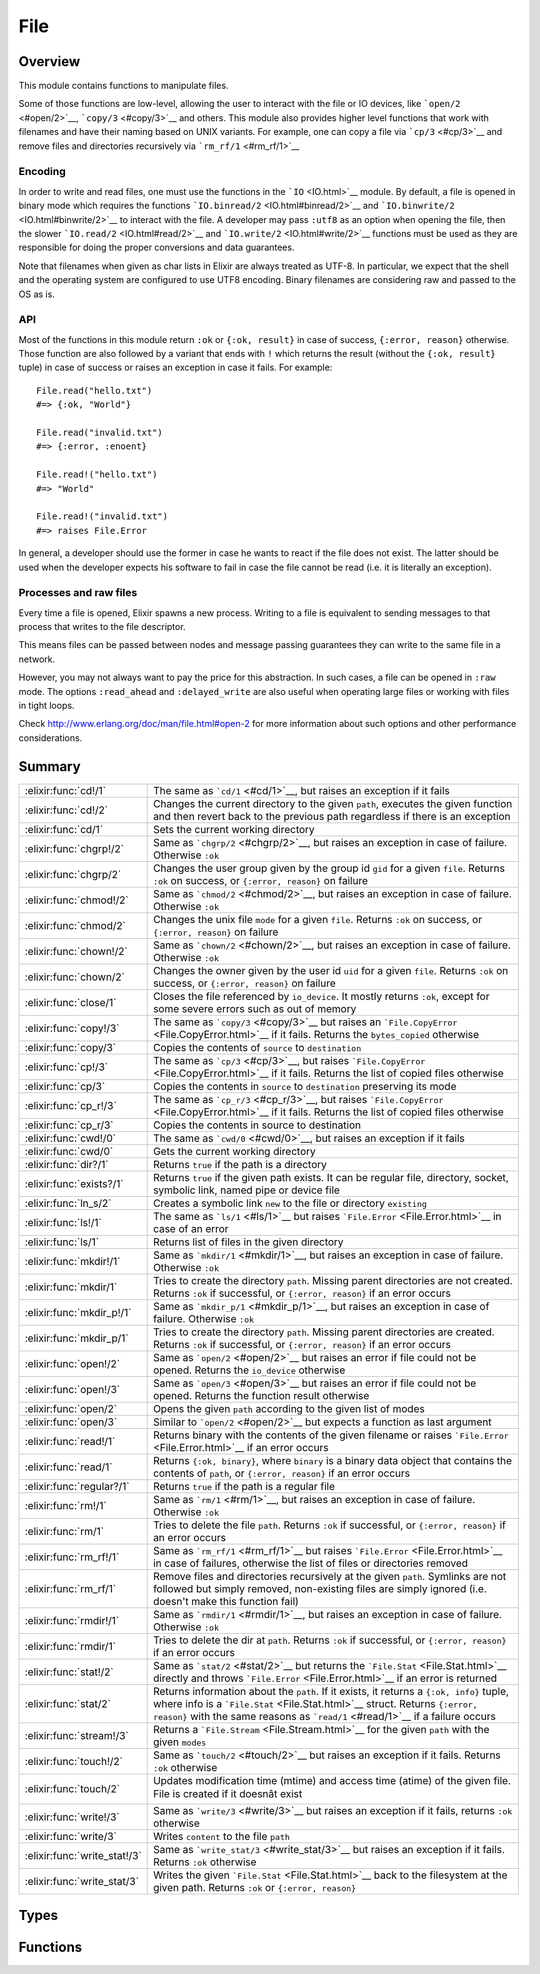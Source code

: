File
==============================================================

.. elixir:module:: File

   :mtype: 

Overview
--------

This module contains functions to manipulate files.

Some of those functions are low-level, allowing the user to interact
with the file or IO devices, like ```open/2`` <#open/2>`__,
```copy/3`` <#copy/3>`__ and others. This module also provides higher
level functions that work with filenames and have their naming based on
UNIX variants. For example, one can copy a file via ```cp/3`` <#cp/3>`__
and remove files and directories recursively via
```rm_rf/1`` <#rm_rf/1>`__

Encoding
~~~~~~~~

In order to write and read files, one must use the functions in the
```IO`` <IO.html>`__ module. By default, a file is opened in binary mode
which requires the functions ```IO.binread/2`` <IO.html#binread/2>`__
and ```IO.binwrite/2`` <IO.html#binwrite/2>`__ to interact with the
file. A developer may pass ``:utf8`` as an option when opening the file,
then the slower ```IO.read/2`` <IO.html#read/2>`__ and
```IO.write/2`` <IO.html#write/2>`__ functions must be used as they are
responsible for doing the proper conversions and data guarantees.

Note that filenames when given as char lists in Elixir are always
treated as UTF-8. In particular, we expect that the shell and the
operating system are configured to use UTF8 encoding. Binary filenames
are considering raw and passed to the OS as is.

API
~~~

Most of the functions in this module return ``:ok`` or ``{:ok, result}``
in case of success, ``{:error, reason}`` otherwise. Those function are
also followed by a variant that ends with ``!`` which returns the result
(without the ``{:ok, result}`` tuple) in case of success or raises an
exception in case it fails. For example:

::

    File.read("hello.txt")
    #=> {:ok, "World"}

    File.read("invalid.txt")
    #=> {:error, :enoent}

    File.read!("hello.txt")
    #=> "World"

    File.read!("invalid.txt")
    #=> raises File.Error

In general, a developer should use the former in case he wants to react
if the file does not exist. The latter should be used when the developer
expects his software to fail in case the file cannot be read (i.e. it is
literally an exception).

Processes and raw files
~~~~~~~~~~~~~~~~~~~~~~~

Every time a file is opened, Elixir spawns a new process. Writing to a
file is equivalent to sending messages to that process that writes to
the file descriptor.

This means files can be passed between nodes and message passing
guarantees they can write to the same file in a network.

However, you may not always want to pay the price for this abstraction.
In such cases, a file can be opened in ``:raw`` mode. The options
``:read_ahead`` and ``:delayed_write`` are also useful when operating
large files or working with files in tight loops.

Check http://www.erlang.org/doc/man/file.html#open-2 for more
information about such options and other performance considerations.





Summary
-------

============================ =
:elixir:func:`cd!/1`         The same as ```cd/1`` <#cd/1>`__, but raises an exception if it fails 

:elixir:func:`cd!/2`         Changes the current directory to the given ``path``, executes the given function and then revert back to the previous path regardless if there is an exception 

:elixir:func:`cd/1`          Sets the current working directory 

:elixir:func:`chgrp!/2`      Same as ```chgrp/2`` <#chgrp/2>`__, but raises an exception in case of failure. Otherwise ``:ok`` 

:elixir:func:`chgrp/2`       Changes the user group given by the group id ``gid`` for a given ``file``. Returns ``:ok`` on success, or ``{:error, reason}`` on failure 

:elixir:func:`chmod!/2`      Same as ```chmod/2`` <#chmod/2>`__, but raises an exception in case of failure. Otherwise ``:ok`` 

:elixir:func:`chmod/2`       Changes the unix file ``mode`` for a given ``file``. Returns ``:ok`` on success, or ``{:error, reason}`` on failure 

:elixir:func:`chown!/2`      Same as ```chown/2`` <#chown/2>`__, but raises an exception in case of failure. Otherwise ``:ok`` 

:elixir:func:`chown/2`       Changes the owner given by the user id ``uid`` for a given ``file``. Returns ``:ok`` on success, or ``{:error, reason}`` on failure 

:elixir:func:`close/1`       Closes the file referenced by ``io_device``. It mostly returns ``:ok``, except for some severe errors such as out of memory 

:elixir:func:`copy!/3`       The same as ```copy/3`` <#copy/3>`__ but raises an ```File.CopyError`` <File.CopyError.html>`__ if it fails. Returns the ``bytes_copied`` otherwise 

:elixir:func:`copy/3`        Copies the contents of ``source`` to ``destination`` 

:elixir:func:`cp!/3`         The same as ```cp/3`` <#cp/3>`__, but raises ```File.CopyError`` <File.CopyError.html>`__ if it fails. Returns the list of copied files otherwise 

:elixir:func:`cp/3`          Copies the contents in ``source`` to ``destination`` preserving its mode 

:elixir:func:`cp_r!/3`       The same as ```cp_r/3`` <#cp_r/3>`__, but raises ```File.CopyError`` <File.CopyError.html>`__ if it fails. Returns the list of copied files otherwise 

:elixir:func:`cp_r/3`        Copies the contents in source to destination 

:elixir:func:`cwd!/0`        The same as ```cwd/0`` <#cwd/0>`__, but raises an exception if it fails 

:elixir:func:`cwd/0`         Gets the current working directory 

:elixir:func:`dir?/1`        Returns ``true`` if the path is a directory 

:elixir:func:`exists?/1`     Returns ``true`` if the given path exists. It can be regular file, directory, socket, symbolic link, named pipe or device file 

:elixir:func:`ln_s/2`        Creates a symbolic link ``new`` to the file or directory ``existing`` 

:elixir:func:`ls!/1`         The same as ```ls/1`` <#ls/1>`__ but raises ```File.Error`` <File.Error.html>`__ in case of an error 

:elixir:func:`ls/1`          Returns list of files in the given directory 

:elixir:func:`mkdir!/1`      Same as ```mkdir/1`` <#mkdir/1>`__, but raises an exception in case of failure. Otherwise ``:ok`` 

:elixir:func:`mkdir/1`       Tries to create the directory ``path``. Missing parent directories are not created. Returns ``:ok`` if successful, or ``{:error, reason}`` if an error occurs 

:elixir:func:`mkdir_p!/1`    Same as ```mkdir_p/1`` <#mkdir_p/1>`__, but raises an exception in case of failure. Otherwise ``:ok`` 

:elixir:func:`mkdir_p/1`     Tries to create the directory ``path``. Missing parent directories are created. Returns ``:ok`` if successful, or ``{:error, reason}`` if an error occurs 

:elixir:func:`open!/2`       Same as ```open/2`` <#open/2>`__ but raises an error if file could not be opened. Returns the ``io_device`` otherwise 

:elixir:func:`open!/3`       Same as ```open/3`` <#open/3>`__ but raises an error if file could not be opened. Returns the function result otherwise 

:elixir:func:`open/2`        Opens the given ``path`` according to the given list of modes 

:elixir:func:`open/3`        Similar to ```open/2`` <#open/2>`__ but expects a function as last argument 

:elixir:func:`read!/1`       Returns binary with the contents of the given filename or raises ```File.Error`` <File.Error.html>`__ if an error occurs 

:elixir:func:`read/1`        Returns ``{:ok, binary}``, where ``binary`` is a binary data object that contains the contents of ``path``, or ``{:error, reason}`` if an error occurs 

:elixir:func:`regular?/1`    Returns ``true`` if the path is a regular file 

:elixir:func:`rm!/1`         Same as ```rm/1`` <#rm/1>`__, but raises an exception in case of failure. Otherwise ``:ok`` 

:elixir:func:`rm/1`          Tries to delete the file ``path``. Returns ``:ok`` if successful, or ``{:error, reason}`` if an error occurs 

:elixir:func:`rm_rf!/1`      Same as ```rm_rf/1`` <#rm_rf/1>`__ but raises ```File.Error`` <File.Error.html>`__ in case of failures, otherwise the list of files or directories removed 

:elixir:func:`rm_rf/1`       Remove files and directories recursively at the given ``path``. Symlinks are not followed but simply removed, non-existing files are simply ignored (i.e. doesn't make this function fail) 

:elixir:func:`rmdir!/1`      Same as ```rmdir/1`` <#rmdir/1>`__, but raises an exception in case of failure. Otherwise ``:ok`` 

:elixir:func:`rmdir/1`       Tries to delete the dir at ``path``. Returns ``:ok`` if successful, or ``{:error, reason}`` if an error occurs 

:elixir:func:`stat!/2`       Same as ```stat/2`` <#stat/2>`__ but returns the ```File.Stat`` <File.Stat.html>`__ directly and throws ```File.Error`` <File.Error.html>`__ if an error is returned 

:elixir:func:`stat/2`        Returns information about the ``path``. If it exists, it returns a ``{:ok, info}`` tuple, where info is a ```File.Stat`` <File.Stat.html>`__ struct. Returns ``{:error, reason}`` with the same reasons as ```read/1`` <#read/1>`__ if a failure occurs 

:elixir:func:`stream!/3`     Returns a ```File.Stream`` <File.Stream.html>`__ for the given ``path`` with the given ``modes`` 

:elixir:func:`touch!/2`      Same as ```touch/2`` <#touch/2>`__ but raises an exception if it fails. Returns ``:ok`` otherwise 

:elixir:func:`touch/2`       Updates modification time (mtime) and access time (atime) of the given file. File is created if it doesnât exist 

:elixir:func:`write!/3`      Same as ```write/3`` <#write/3>`__ but raises an exception if it fails, returns ``:ok`` otherwise 

:elixir:func:`write/3`       Writes ``content`` to the file ``path`` 

:elixir:func:`write_stat!/3` Same as ```write_stat/3`` <#write_stat/3>`__ but raises an exception if it fails. Returns ``:ok`` otherwise 

:elixir:func:`write_stat/3`  Writes the given ```File.Stat`` <File.Stat.html>`__ back to the filesystem at the given path. Returns ``:ok`` or ``{:error, reason}`` 
============================ =



Types
-----

.. elixir:type:: File.posix/0

   :elixir:type:`posix/0` :: :file.posix
   

.. elixir:type:: File.io_device/0

   :elixir:type:`io_device/0` :: :file.io_device
   

.. elixir:type:: File.stat_options/0

   :elixir:type:`stat_options/0` :: [{:time, :local | :universal | :posix}]
   





Functions
---------

.. elixir:function:: File.cd/1
   :sig: cd(path)


   Specs:
   
 
   * cd(:elixir:type:`Path.t/0`) :: :ok | {:error, :elixir:type:`posix/0`}
 

   
   Sets the current working directory.
   
   Returns ``:ok`` if successful, ``{:error, reason}`` otherwise.
   
   

.. elixir:function:: File.cd!/1
   :sig: cd!(path)


   Specs:
   
 
   * cd!(:elixir:type:`Path.t/0`) :: :ok | no_return
 

   
   The same as ```cd/1`` <#cd/1>`__, but raises an exception if it fails.
   
   

.. elixir:function:: File.cd!/2
   :sig: cd!(path, function)


   Specs:
   
 
   * (cd!(:elixir:type:`Path.t/0`, (() -> res)) :: res | no_return) when res: var
 

   
   Changes the current directory to the given ``path``, executes the given
   function and then revert back to the previous path regardless if there
   is an exception.
   
   Raises an error if retrieving or changing the current directory fails.
   
   

.. elixir:function:: File.chgrp/2
   :sig: chgrp(path, gid)


   Specs:
   
 
   * chgrp(:elixir:type:`Path.t/0`, integer) :: :ok | {:error, :elixir:type:`posix/0`}
 

   
   Changes the user group given by the group id ``gid`` for a given
   ``file``. Returns ``:ok`` on success, or ``{:error, reason}`` on
   failure.
   
   

.. elixir:function:: File.chgrp!/2
   :sig: chgrp!(path, gid)


   Specs:
   
 
   * chgrp!(:elixir:type:`Path.t/0`, integer) :: :ok | no_return
 

   
   Same as ```chgrp/2`` <#chgrp/2>`__, but raises an exception in case of
   failure. Otherwise ``:ok``.
   
   

.. elixir:function:: File.chmod/2
   :sig: chmod(path, mode)


   Specs:
   
 
   * chmod(:elixir:type:`Path.t/0`, integer) :: :ok | {:error, :elixir:type:`posix/0`}
 

   
   Changes the unix file ``mode`` for a given ``file``. Returns ``:ok`` on
   success, or ``{:error, reason}`` on failure.
   
   

.. elixir:function:: File.chmod!/2
   :sig: chmod!(path, mode)


   Specs:
   
 
   * chmod!(:elixir:type:`Path.t/0`, integer) :: :ok | no_return
 

   
   Same as ```chmod/2`` <#chmod/2>`__, but raises an exception in case of
   failure. Otherwise ``:ok``.
   
   

.. elixir:function:: File.chown/2
   :sig: chown(path, uid)


   Specs:
   
 
   * chown(:elixir:type:`Path.t/0`, integer) :: :ok | {:error, :elixir:type:`posix/0`}
 

   
   Changes the owner given by the user id ``uid`` for a given ``file``.
   Returns ``:ok`` on success, or ``{:error, reason}`` on failure.
   
   

.. elixir:function:: File.chown!/2
   :sig: chown!(path, uid)


   Specs:
   
 
   * chown!(:elixir:type:`Path.t/0`, integer) :: :ok | no_return
 

   
   Same as ```chown/2`` <#chown/2>`__, but raises an exception in case of
   failure. Otherwise ``:ok``.
   
   

.. elixir:function:: File.close/1
   :sig: close(io_device)


   Specs:
   
 
   * close(:elixir:type:`io_device/0`) :: :ok | {:error, :elixir:type:`posix/0` | :badarg | :terminated}
 

   
   Closes the file referenced by ``io_device``. It mostly returns ``:ok``,
   except for some severe errors such as out of memory.
   
   Note that if the option ``:delayed_write`` was used when opening the
   file, ```close/1`` <#close/1>`__ might return an old write error and not
   even try to close the file. See ```open/2`` <#open/2>`__.
   
   

.. elixir:function:: File.copy/3
   :sig: copy(source, destination, bytes_count \\ :infinity)


   Specs:
   
 
   * copy(:elixir:type:`Path.t/0`, :elixir:type:`Path.t/0`, pos_integer | :infinity) :: {:ok, non_neg_integer} | {:error, :elixir:type:`posix/0`}
 

   
   Copies the contents of ``source`` to ``destination``.
   
   Both parameters can be a filename or an io device opened with
   ```open/2`` <#open/2>`__. ``bytes_count`` specifies the number of bytes
   to copy, the default being ``:infinity``.
   
   If file ``destination`` already exists, it is overwritten by the
   contents in ``source``.
   
   Returns ``{:ok, bytes_copied}`` if successful, ``{:error, reason}``
   otherwise.
   
   Compared to the ```cp/3`` <#cp/3>`__, this function is more low-level,
   allowing a copy from device to device limited by a number of bytes. On
   the other hand, ```cp/3`` <#cp/3>`__ performs more extensive checks on
   both source and destination and it also preserves the file mode after
   copy.
   
   Typical error reasons are the same as in ```open/2`` <#open/2>`__,
   ```read/1`` <#read/1>`__ and ```write/3`` <#write/3>`__.
   
   

.. elixir:function:: File.copy!/3
   :sig: copy!(source, destination, bytes_count \\ :infinity)


   Specs:
   
 
   * copy!(:elixir:type:`Path.t/0`, :elixir:type:`Path.t/0`, pos_integer | :infinity) :: non_neg_integer | no_return
 

   
   The same as ```copy/3`` <#copy/3>`__ but raises an
   ```File.CopyError`` <File.CopyError.html>`__ if it fails. Returns the
   ``bytes_copied`` otherwise.
   
   

.. elixir:function:: File.cp/3
   :sig: cp(source, destination, callback \\ fn _, _ -> true end)


   Specs:
   
 
   * cp(:elixir:type:`Path.t/0`, :elixir:type:`Path.t/0`, (:elixir:type:`Path.t/0`, :elixir:type:`Path.t/0` -> boolean)) :: :ok | {:error, :elixir:type:`posix/0`}
 

   
   Copies the contents in ``source`` to ``destination`` preserving its
   mode.
   
   If a file already exists in the destination, it invokes a callback which
   should return ``true`` if the existing file should be overwritten,
   ``false`` otherwise. It defaults to return ``true``.
   
   It returns ``:ok`` in case of success, returns ``{:error, reason}``
   otherwise.
   
   If you want to copy contents from an io device to another device or do a
   straight copy from a source to a destination without preserving modes,
   check ```copy/3`` <#copy/3>`__ instead.
   
   Note: The command ``cp`` in Unix systems behaves differently depending
   if ``destination`` is an existing directory or not. We have chosen to
   explicitly disallow this behaviour. If destination is a directory, an
   error will be returned.
   
   

.. elixir:function:: File.cp!/3
   :sig: cp!(source, destination, callback \\ fn _, _ -> true end)


   Specs:
   
 
   * cp!(:elixir:type:`Path.t/0`, :elixir:type:`Path.t/0`, (:elixir:type:`Path.t/0`, :elixir:type:`Path.t/0` -> boolean)) :: :ok | no_return
 

   
   The same as ```cp/3`` <#cp/3>`__, but raises
   ```File.CopyError`` <File.CopyError.html>`__ if it fails. Returns the
   list of copied files otherwise.
   
   

.. elixir:function:: File.cp_r/3
   :sig: cp_r(source, destination, callback \\ fn _, _ -> true end)


   Specs:
   
 
   * cp_r(:elixir:type:`Path.t/0`, :elixir:type:`Path.t/0`, (:elixir:type:`Path.t/0`, :elixir:type:`Path.t/0` -> boolean)) :: {:ok, [binary]} | {:error, :elixir:type:`posix/0`, binary}
 

   
   Copies the contents in source to destination.
   
   If the source is a file, it copies ``source`` to ``destination``. If the
   source is a directory, it copies the contents inside source into the
   destination.
   
   If a file already exists in the destination, it invokes a callback which
   should return ``true`` if the existing file should be overwritten,
   ``false`` otherwise. It defaults to return ``true``.
   
   If a directory already exists in the destination where a file is meant
   to be (or otherwise), this function will fail.
   
   This function may fail while copying files, in such cases, it will leave
   the destination directory in a dirty state, where already copied files
   won't be removed.
   
   It returns ``{:ok, files_and_directories}`` in case of success with all
   files and directories copied in no specific order,
   ``{:error, reason, file}`` otherwise.
   
   Note: The command ``cp`` in Unix systems behaves differently depending
   if ``destination`` is an existing directory or not. We have chosen to
   explicitly disallow this behaviour.
   
   **Examples**
   
   ::
   
       # Copies "a.txt" to "tmp"
       File.cp_r "a.txt", "tmp.txt"
   
       # Copies all files in "samples" to "tmp"
       File.cp_r "samples", "tmp"
   
       # Same as before, but asks the user how to proceed in case of conflicts
       File.cp_r "samples", "tmp", fn(source, destination) ->
         IO.gets("Overwriting #{destination} by #{source}. Type y to confirm.") == "y"
       end
   
   
   

.. elixir:function:: File.cp_r!/3
   :sig: cp_r!(source, destination, callback \\ fn _, _ -> true end)


   Specs:
   
 
   * cp_r!(:elixir:type:`Path.t/0`, :elixir:type:`Path.t/0`, (:elixir:type:`Path.t/0`, :elixir:type:`Path.t/0` -> boolean)) :: [binary] | no_return
 

   
   The same as ```cp_r/3`` <#cp_r/3>`__, but raises
   ```File.CopyError`` <File.CopyError.html>`__ if it fails. Returns the
   list of copied files otherwise.
   
   

.. elixir:function:: File.cwd/0
   :sig: cwd()


   Specs:
   
 
   * cwd :: {:ok, binary} | {:error, :elixir:type:`posix/0`}
 

   
   Gets the current working directory.
   
   In rare circumstances, this function can fail on Unix. It may happen if
   read permission does not exist for the parent directories of the current
   directory. For this reason, returns ``{:ok, cwd}`` in case of success,
   ``{:error, reason}`` otherwise.
   
   

.. elixir:function:: File.cwd!/0
   :sig: cwd!()


   Specs:
   
 
   * cwd! :: binary | no_return
 

   
   The same as ```cwd/0`` <#cwd/0>`__, but raises an exception if it fails.
   
   

.. elixir:function:: File.dir?/1
   :sig: dir?(path)


   Specs:
   
 
   * dir?(:elixir:type:`Path.t/0`) :: boolean
 

   
   Returns ``true`` if the path is a directory.
   
   

.. elixir:function:: File.exists?/1
   :sig: exists?(path)


   Specs:
   
 
   * exists?(:elixir:type:`Path.t/0`) :: boolean
 

   
   Returns ``true`` if the given path exists. It can be regular file,
   directory, socket, symbolic link, named pipe or device file.
   
   **Examples**
   
   ::
   
       File.exists?("test/")
       #=> true
   
       File.exists?("missing.txt")
       #=> false
   
       File.exists?("/dev/null")
       #=> true
   
   
   

.. elixir:function:: File.ln_s/2
   :sig: ln_s(existing, new)


   
   Creates a symbolic link ``new`` to the file or directory ``existing``.
   
   Returns ``:ok`` if successful, ``{:error, reason}`` otherwise. If the
   operating system does not support symlinks, returns
   ``{:error, :enotsup}``.
   
   

.. elixir:function:: File.ls/1
   :sig: ls(path \\ ".")


   Specs:
   
 
   * ls(:elixir:type:`Path.t/0`) :: {:ok, [binary]} | {:error, :elixir:type:`posix/0`}
 

   
   Returns list of files in the given directory.
   
   It returns ``{:ok, [files]}`` in case of success, ``{:error, reason}``
   otherwise.
   
   

.. elixir:function:: File.ls!/1
   :sig: ls!(path \\ ".")


   Specs:
   
 
   * ls!(:elixir:type:`Path.t/0`) :: [binary] | no_return
 

   
   The same as ```ls/1`` <#ls/1>`__ but raises
   ```File.Error`` <File.Error.html>`__ in case of an error.
   
   

.. elixir:function:: File.mkdir/1
   :sig: mkdir(path)


   Specs:
   
 
   * mkdir(:elixir:type:`Path.t/0`) :: :ok | {:error, :elixir:type:`posix/0`}
 

   
   Tries to create the directory ``path``. Missing parent directories are
   not created. Returns ``:ok`` if successful, or ``{:error, reason}`` if
   an error occurs.
   
   Typical error reasons are:
   
   -  :eacces - Missing search or write permissions for the parent
      directories of ``path``.
   -  :eexist - There is already a file or directory named ``path``.
   -  :enoent - A component of ``path`` does not exist.
   -  :enospc - There is a no space left on the device.
   -  :enotdir - A component of ``path`` is not a directory On some
      platforms, ``:enoent`` is returned instead.
   
   
   

.. elixir:function:: File.mkdir!/1
   :sig: mkdir!(path)


   Specs:
   
 
   * mkdir!(:elixir:type:`Path.t/0`) :: :ok | no_return
 

   
   Same as ```mkdir/1`` <#mkdir/1>`__, but raises an exception in case of
   failure. Otherwise ``:ok``.
   
   

.. elixir:function:: File.mkdir_p/1
   :sig: mkdir_p(path)


   Specs:
   
 
   * mkdir_p(:elixir:type:`Path.t/0`) :: :ok | {:error, :elixir:type:`posix/0`}
 

   
   Tries to create the directory ``path``. Missing parent directories are
   created. Returns ``:ok`` if successful, or ``{:error, reason}`` if an
   error occurs.
   
   Typical error reasons are:
   
   -  :eacces - Missing search or write permissions for the parent
      directories of ``path``.
   -  :enospc - There is a no space left on the device.
   -  :enotdir - A component of ``path`` is not a directory.
   
   
   

.. elixir:function:: File.mkdir_p!/1
   :sig: mkdir_p!(path)


   Specs:
   
 
   * mkdir_p!(:elixir:type:`Path.t/0`) :: :ok | no_return
 

   
   Same as ```mkdir_p/1`` <#mkdir_p/1>`__, but raises an exception in case
   of failure. Otherwise ``:ok``.
   
   

.. elixir:function:: File.open/2
   :sig: open(path, modes \\ [])


   Specs:
   
 
   * open(:elixir:type:`Path.t/0`, []) :: {:ok, :elixir:type:`io_device/0`} | {:error, :elixir:type:`posix/0`}
 

   
   Opens the given ``path`` according to the given list of modes.
   
   In order to write and read files, one must use the functions in the
   ```IO`` <IO.html>`__ module. By default, a file is opened in binary mode
   which requires the functions ```IO.binread/2`` <IO.html#binread/2>`__
   and ```IO.binwrite/2`` <IO.html#binwrite/2>`__ to interact with the
   file. A developer may pass ``:utf8`` as an option when opening the file
   and then all other functions from ```IO`` <IO.html>`__ are available,
   since they work directly with Unicode data.
   
   The allowed modes:
   
   -  ``:read`` - The file, which must exist, is opened for reading.
   
   -  ``:write`` - The file is opened for writing. It is created if it does
      not exist. If the file exists, and if write is not combined with
      read, the file will be truncated.
   
   -  ``:append`` - The file will be opened for writing, and it will be
      created if it does not exist. Every write operation to a file opened
      with append will take place at the end of the file.
   
   -  ``:exclusive`` - The file, when opened for writing, is created if it
      does not exist. If the file exists, open will return
      ``{:error, :eexist}``.
   
   -  ``:char_list`` - When this term is given, read operations on the file
      will return char lists rather than binaries;
   
   -  ``:compressed`` - Makes it possible to read or write gzip compressed
      files. The compressed option must be combined with either read or
      write, but not both. Note that the file size obtained with ``stat/1``
      will most probably not match the number of bytes that can be read
      from a compressed file.
   
   -  ``:utf8`` - This option denotes how data is actually stored in the
      disk file and makes the file perform automatic translation of
      characters to and from utf-8. If data is sent to a file in a format
      that cannot be converted to the utf-8 or if data is read by a
      function that returns data in a format that cannot cope with the
      character range of the data, an error occurs and the file will be
      closed.
   
   Check http://www.erlang.org/doc/man/file.html#open-2 for more
   information about other options like ``:read_ahead`` and
   ``:delayed_write``.
   
   This function returns:
   
   -  ``{:ok, io_device}`` - The file has been opened in the requested
      mode. ``io_device`` is actually the pid of the process which handles
      the file. This process is linked to the process which originally
      opened the file. If any process to which the ``io_device`` is linked
      terminates, the file will be closed and the process itself will be
      terminated. An ``io_device`` returned from this call can be used as
      an argument to the ```IO`` <IO.html>`__ module functions.
   
   -  ``{:error, reason}`` - The file could not be opened.
   
   **Examples**
   
   ::
   
       {:ok, file} = File.open("foo.tar.gz", [:read, :compressed])
       IO.read(file, :line)
       File.close(file)
   
   
   

.. elixir:function:: File.open/3
   :sig: open(path, modes, function)


   Specs:
   
 
   * (open(:elixir:type:`Path.t/0`, [], (:elixir:type:`io_device/0` -> res)) :: {:ok, res} | {:error, :elixir:type:`posix/0`}) when res: var
 

   
   Similar to ```open/2`` <#open/2>`__ but expects a function as last
   argument.
   
   The file is opened, given to the function as argument and automatically
   closed after the function returns, regardless if there was an error or
   not.
   
   It returns ``{:ok, function_result}`` in case of success,
   ``{:error, reason}`` otherwise.
   
   Do not use this function with ``:delayed_write`` option since
   automatically closing the file may fail (as writes are delayed).
   
   **Examples**
   
   ::
   
       File.open("file.txt", [:read, :write], fn(file) ->
         IO.read(file, :line)
       end)
   
   
   

.. elixir:function:: File.open!/2
   :sig: open!(path, modes \\ [])


   Specs:
   
 
   * open!(:elixir:type:`Path.t/0`, []) :: :elixir:type:`io_device/0` | no_return
 

   
   Same as ```open/2`` <#open/2>`__ but raises an error if file could not
   be opened. Returns the ``io_device`` otherwise.
   
   

.. elixir:function:: File.open!/3
   :sig: open!(path, modes, function)


   Specs:
   
 
   * (open!(:elixir:type:`Path.t/0`, [], (:elixir:type:`io_device/0` -> res)) :: res | no_return) when res: var
 

   
   Same as ```open/3`` <#open/3>`__ but raises an error if file could not
   be opened. Returns the function result otherwise.
   
   

.. elixir:function:: File.read/1
   :sig: read(path)


   Specs:
   
 
   * read(:elixir:type:`Path.t/0`) :: {:ok, binary} | {:error, :elixir:type:`posix/0`}
 

   
   Returns ``{:ok, binary}``, where ``binary`` is a binary data object that
   contains the contents of ``path``, or ``{:error, reason}`` if an error
   occurs.
   
   Typical error reasons:
   
   -  :enoent - The file does not exist.
   -  :eacces - Missing permission for reading the file, or for searching
      one of the parent directories.
   -  :eisdir - The named file is a directory.
   -  :enotdir - A component of the file name is not a directory. On some
      platforms, ``:enoent`` is returned instead.
   -  :enomem - There is not enough memory for the contents of the file.
   
   You can use
   ```:file.format_error/1`` <http://www.erlang.org/doc/man/file.html#format_error-1>`__
   to get a descriptive string of the error.
   
   

.. elixir:function:: File.read!/1
   :sig: read!(path)


   Specs:
   
 
   * read!(:elixir:type:`Path.t/0`) :: binary | no_return
 

   
   Returns binary with the contents of the given filename or raises
   ```File.Error`` <File.Error.html>`__ if an error occurs.
   
   

.. elixir:function:: File.regular?/1
   :sig: regular?(path)


   Specs:
   
 
   * regular?(:elixir:type:`Path.t/0`) :: boolean
 

   
   Returns ``true`` if the path is a regular file.
   
   **Examples**
   
   ::
   
       File.regular? __ENV__.file #=> true
   
   
   

.. elixir:function:: File.rm/1
   :sig: rm(path)


   Specs:
   
 
   * rm(:elixir:type:`Path.t/0`) :: :ok | {:error, :elixir:type:`posix/0`}
 

   
   Tries to delete the file ``path``. Returns ``:ok`` if successful, or
   ``{:error, reason}`` if an error occurs.
   
   Typical error reasons are:
   
   -  :enoent - The file does not exist.
   -  :eacces - Missing permission for the file or one of its parents.
   -  :eperm - The file is a directory and user is not super-user.
   -  :enotdir - A component of the file name is not a directory. On some
      platforms, enoent is returned instead.
   -  :einval - Filename had an improper type, such as tuple.
   
   **Examples**
   
   ::
   
       File.rm('file.txt')
       #=> :ok
   
       File.rm('tmp_dir/')
       #=> {:error, :eperm}
   
   
   

.. elixir:function:: File.rm!/1
   :sig: rm!(path)


   Specs:
   
 
   * rm!(:elixir:type:`Path.t/0`) :: :ok | no_return
 

   
   Same as ```rm/1`` <#rm/1>`__, but raises an exception in case of
   failure. Otherwise ``:ok``.
   
   

.. elixir:function:: File.rm_rf/1
   :sig: rm_rf(path)


   Specs:
   
 
   * rm_rf(:elixir:type:`Path.t/0`) :: {:ok, [binary]} | {:error, :elixir:type:`posix/0`, binary}
 

   
   Remove files and directories recursively at the given ``path``. Symlinks
   are not followed but simply removed, non-existing files are simply
   ignored (i.e. doesn't make this function fail).
   
   Returns ``{:ok, files_and_directories}`` with all files and directories
   removed in no specific order, ``{:error, reason, file}`` otherwise.
   
   **Examples**
   
   ::
   
       File.rm_rf "samples"
       #=> {:ok, ["samples", "samples/1.txt"]}
   
       File.rm_rf "unknown"
       #=> {:ok, []}
   
   
   

.. elixir:function:: File.rm_rf!/1
   :sig: rm_rf!(path)


   Specs:
   
 
   * rm_rf!(:elixir:type:`Path.t/0`) :: [binary] | no_return
 

   
   Same as ```rm_rf/1`` <#rm_rf/1>`__ but raises
   ```File.Error`` <File.Error.html>`__ in case of failures, otherwise the
   list of files or directories removed.
   
   

.. elixir:function:: File.rmdir/1
   :sig: rmdir(path)


   Specs:
   
 
   * rmdir(:elixir:type:`Path.t/0`) :: :ok | {:error, :elixir:type:`posix/0`}
 

   
   Tries to delete the dir at ``path``. Returns ``:ok`` if successful, or
   ``{:error, reason}`` if an error occurs.
   
   **Examples**
   
   ::
   
       File.rmdir('tmp_dir')
       #=> :ok
   
       File.rmdir('file.txt')
       #=> {:error, :enotdir}
   
   
   

.. elixir:function:: File.rmdir!/1
   :sig: rmdir!(path)


   Specs:
   
 
   * rmdir!(:elixir:type:`Path.t/0`) :: :ok | {:error, :elixir:type:`posix/0`}
 

   
   Same as ```rmdir/1`` <#rmdir/1>`__, but raises an exception in case of
   failure. Otherwise ``:ok``.
   
   

.. elixir:function:: File.stat/2
   :sig: stat(path, opts \\ [])


   Specs:
   
 
   * stat(:elixir:type:`Path.t/0`, :elixir:type:`stat_options/0`) :: {:ok, :elixir:type:`File.Stat.t/0`} | {:error, :elixir:type:`posix/0`}
 

   
   Returns information about the ``path``. If it exists, it returns a
   ``{:ok, info}`` tuple, where info is a
   ```File.Stat`` <File.Stat.html>`__ struct. Returns ``{:error, reason}``
   with the same reasons as ```read/1`` <#read/1>`__ if a failure occurs.
   
   **Options**
   
   The accepted options are:
   
   -  ``:time`` if the time should be ``:local``, ``:universal`` or
      ``:posix``. Default is ``:local``.
   
   
   

.. elixir:function:: File.stat!/2
   :sig: stat!(path, opts \\ [])


   Specs:
   
 
   * stat!(:elixir:type:`Path.t/0`, :elixir:type:`stat_options/0`) :: :elixir:type:`File.Stat.t/0` | no_return
 

   
   Same as ```stat/2`` <#stat/2>`__ but returns the
   ```File.Stat`` <File.Stat.html>`__ directly and throws
   ```File.Error`` <File.Error.html>`__ if an error is returned.
   
   

.. elixir:function:: File.stream!/3
   :sig: stream!(path, modes \\ [], line_or_bytes \\ :line)


   
   Returns a ```File.Stream`` <File.Stream.html>`__ for the given ``path``
   with the given ``modes``.
   
   The stream implements both ```Enumerable`` <Enumerable.html>`__ and
   ```Collectable`` <Collectable.html>`__ protocols, which means it can be
   used both for read and write.
   
   The ``line_or_byte`` argument configures how the file is read when
   streaming, by ``:line`` (default) or by a given number of bytes.
   
   Operating the stream can fail on open for the same reasons as
   ```File.open!/2`` <File.html#open!/2>`__. Note that the file is
   automatically opened only and every time streaming begins. There is no
   need to pass ``:read`` and ``:write`` modes, as those are automatically
   set by Elixir.
   
   **Raw files**
   
   Since Elixir controls when the streamed file is opened, the underlying
   device cannot be shared and as such it is convenient to open the file in
   raw mode for performance reasons. Therefore, Elixir **will** open
   streams in ``:raw`` mode with the ``:read_ahead`` option unless an
   encoding is specified.
   
   One may also consider passing the ``:delayed_write`` option if the
   stream is meant to be written to under a tight loop.
   
   

.. elixir:function:: File.touch/2
   :sig: touch(path, time \\ :calendar.local_time())


   Specs:
   
 
   * touch(:elixir:type:`Path.t/0`, :calendar.datetime) :: :ok | {:error, :elixir:type:`posix/0`}
 

   
   Updates modification time (mtime) and access time (atime) of the given
   file. File is created if it doesn’t exist.
   
   

.. elixir:function:: File.touch!/2
   :sig: touch!(path, time \\ :calendar.local_time())


   Specs:
   
 
   * touch!(:elixir:type:`Path.t/0`, :calendar.datetime) :: :ok | no_return
 

   
   Same as ```touch/2`` <#touch/2>`__ but raises an exception if it fails.
   Returns ``:ok`` otherwise.
   
   

.. elixir:function:: File.write/3
   :sig: write(path, content, modes \\ [])


   Specs:
   
 
   * write(:elixir:type:`Path.t/0`, iodata, []) :: :ok | {:error, :elixir:type:`posix/0`}
 

   
   Writes ``content`` to the file ``path``.
   
   The file is created if it does not exist. If it exists, the previous
   contents are overwritten. Returns ``:ok`` if successful, or
   ``{:error, reason}`` if an error occurs.
   
   **Warning:** Every time this function is invoked, a file descriptor is
   opened and a new process is spawned to write to the file. For this
   reason, if you are doing multiple writes in a loop, opening the file via
   ```File.open/2`` <File.html#open/2>`__ and using the functions in
   ```IO`` <IO.html>`__ to write to the file will yield much better
   performance then calling this function multiple times.
   
   Typical error reasons are:
   
   -  :enoent - A component of the file name does not exist.
   -  :enotdir - A component of the file name is not a directory. On some
      platforms, enoent is returned instead.
   -  :enospc - There is a no space left on the device.
   -  :eacces - Missing permission for writing the file or searching one of
      the parent directories.
   -  :eisdir - The named file is a directory.
   
   The writing is automatically done in ``:raw`` mode. Check
   ```File.open/2`` <File.html#open/2>`__ for other available options.
   
   

.. elixir:function:: File.write!/3
   :sig: write!(path, content, modes \\ [])


   Specs:
   
 
   * write!(:elixir:type:`Path.t/0`, iodata, []) :: :ok | no_return
 

   
   Same as ```write/3`` <#write/3>`__ but raises an exception if it fails,
   returns ``:ok`` otherwise.
   
   

.. elixir:function:: File.write_stat/3
   :sig: write_stat(path, stat, opts \\ [])


   Specs:
   
 
   * write_stat(:elixir:type:`Path.t/0`, :elixir:type:`File.Stat.t/0`, :elixir:type:`stat_options/0`) :: :ok | {:error, :elixir:type:`posix/0`}
 

   
   Writes the given ```File.Stat`` <File.Stat.html>`__ back to the
   filesystem at the given path. Returns ``:ok`` or ``{:error, reason}``.
   
   

.. elixir:function:: File.write_stat!/3
   :sig: write_stat!(path, stat, opts \\ [])


   Specs:
   
 
   * write_stat!(:elixir:type:`Path.t/0`, :elixir:type:`File.Stat.t/0`, :elixir:type:`stat_options/0`) :: :ok | no_return
 

   
   Same as ```write_stat/3`` <#write_stat/3>`__ but raises an exception if
   it fails. Returns ``:ok`` otherwise.
   
   







